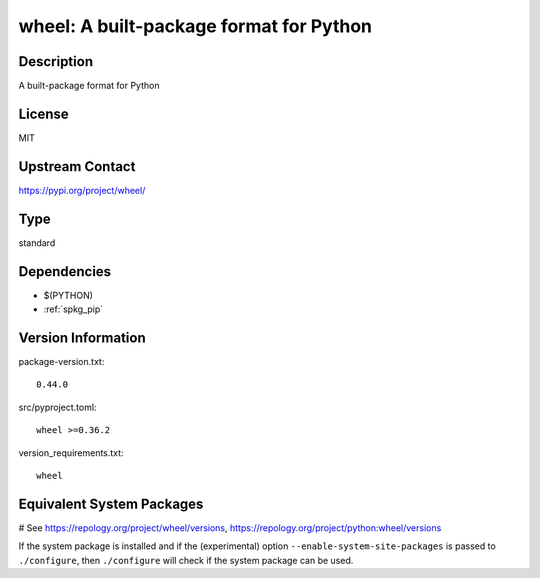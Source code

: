 .. _spkg_wheel:

wheel: A built-package format for Python
========================================

Description
-----------

A built-package format for Python

License
-------

MIT

Upstream Contact
----------------

https://pypi.org/project/wheel/



Type
----

standard


Dependencies
------------

- $(PYTHON)
- :ref:`spkg_pip`

Version Information
-------------------

package-version.txt::

    0.44.0

src/pyproject.toml::

    wheel >=0.36.2

version_requirements.txt::

    wheel

Equivalent System Packages
--------------------------

.. tab:: Arch Linux:

   .. CODE-BLOCK:: bash

       $ sudo pacman -S python-wheel

.. tab:: conda-forge:

   .. CODE-BLOCK:: bash

       $ conda install wheel

.. tab:: Debian/Ubuntu:

   .. CODE-BLOCK:: bash

       $ sudo apt-get install python3-wheel

.. tab:: Fedora/Redhat/CentOS:

   .. CODE-BLOCK:: bash

       $ sudo dnf install python3-wheel

.. tab:: Gentoo Linux:

   .. CODE-BLOCK:: bash

       $ sudo emerge dev-python/wheel

.. tab:: MacPorts:

   .. CODE-BLOCK:: bash

       $ sudo port install py-wheel

.. tab:: openSUSE:

   .. CODE-BLOCK:: bash

       $ sudo zypper install python3\$\{PYTHON_MINOR\}-wheel

.. tab:: Void Linux:

   .. CODE-BLOCK:: bash

       $ sudo xbps-install python3-wheel

# See https://repology.org/project/wheel/versions, https://repology.org/project/python:wheel/versions

If the system package is installed and if the (experimental) option
``--enable-system-site-packages`` is passed to ``./configure``, then ``./configure`` will check if the system package can be used.

